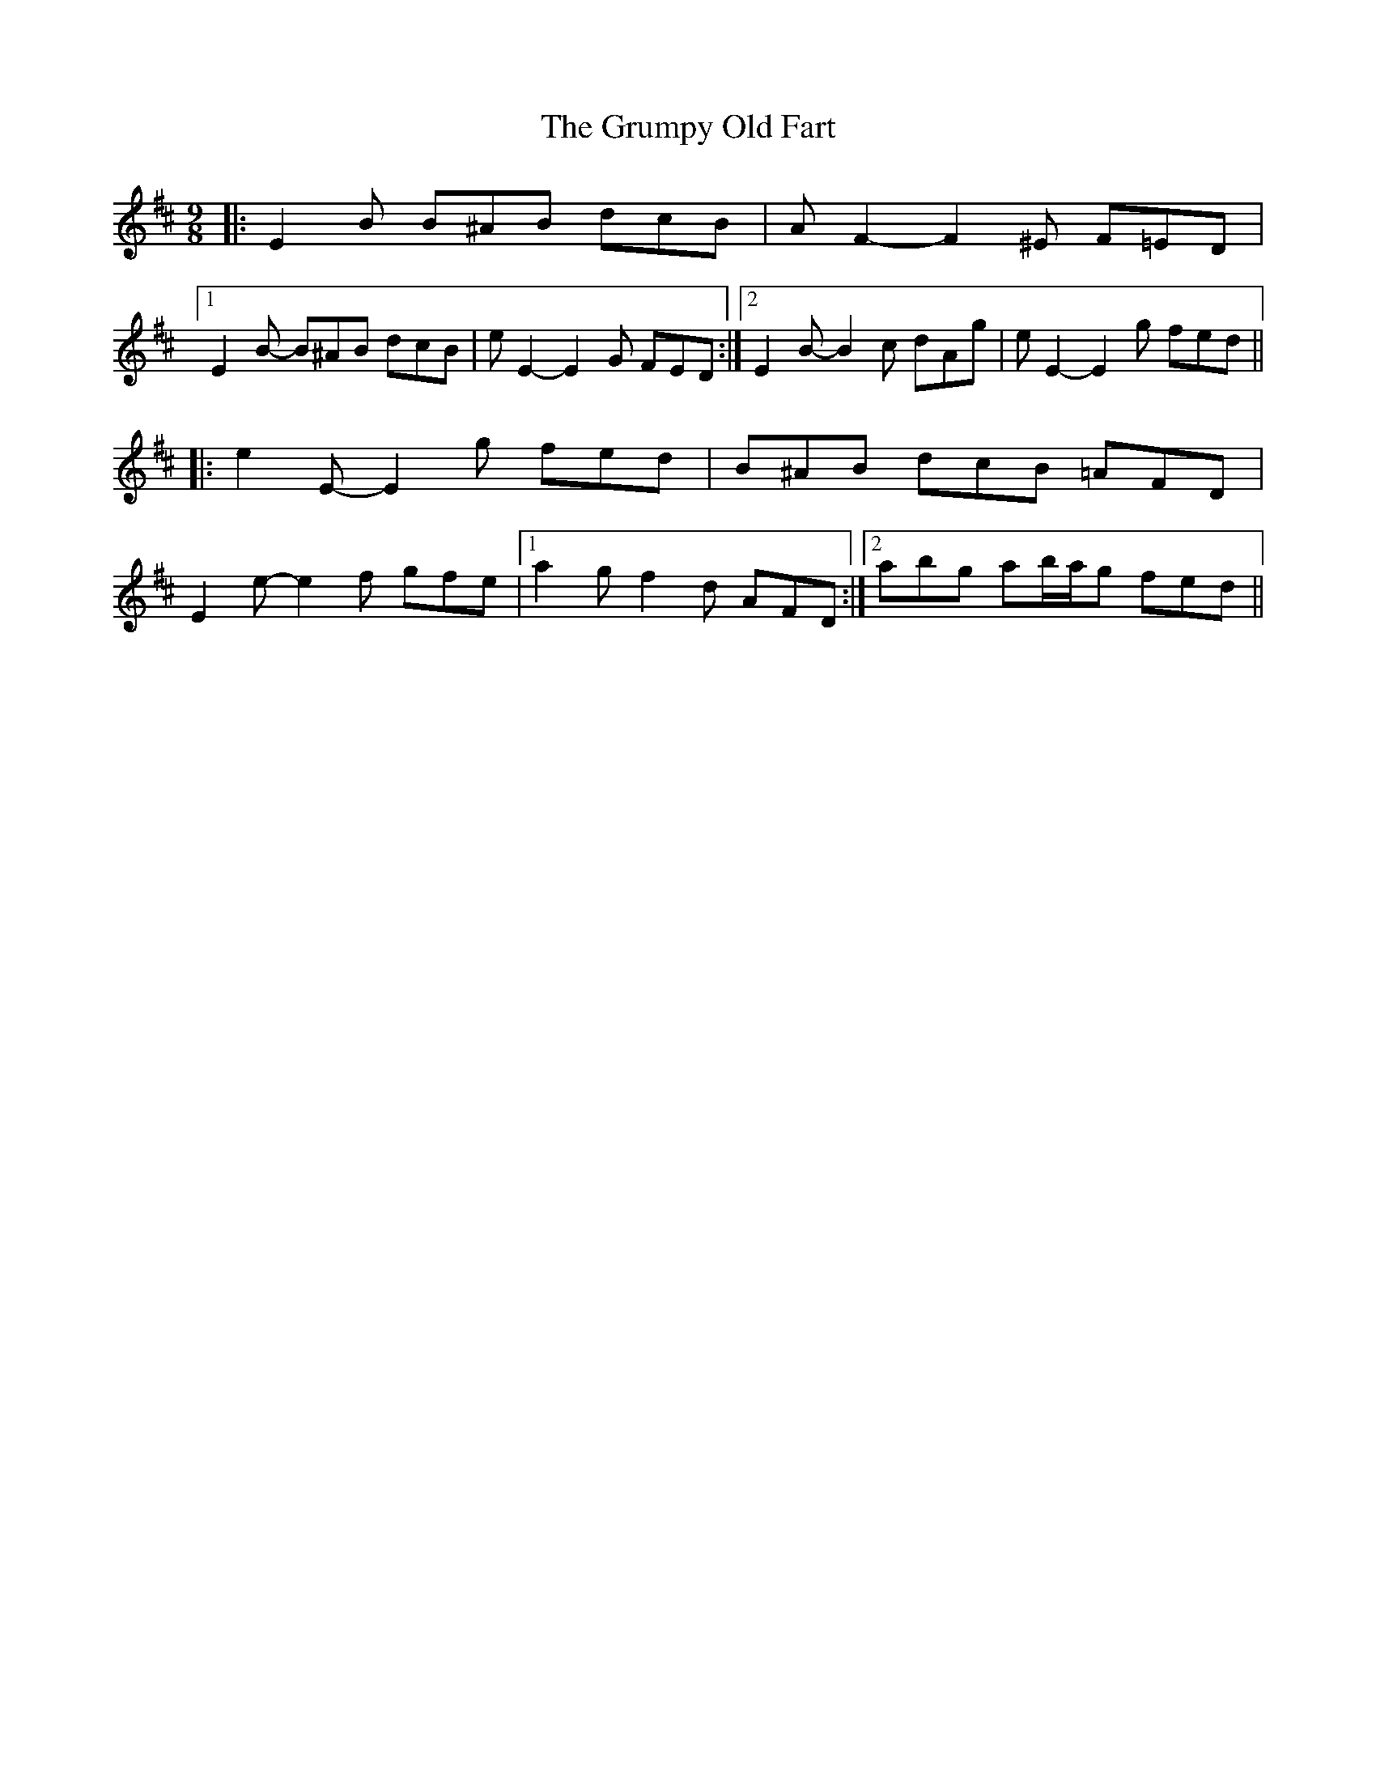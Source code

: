 X: 16332
T: Grumpy Old Fart, The
R: slip jig
M: 9/8
K: Edorian
|:E2 B B^AB dcB|A F2- F2 ^E F=ED|
[1 E2 B- B^AB dcB|e E2- E2 G FED:|2 E2 B- B2 c dAg|e E2- E2 g fed||
|:e2 E- E2 g fed|B^AB dcB =AFD|
E2 e- e2 f gfe|1 a2 g f2 d AFD:|2 abg ab/a/g fed||

